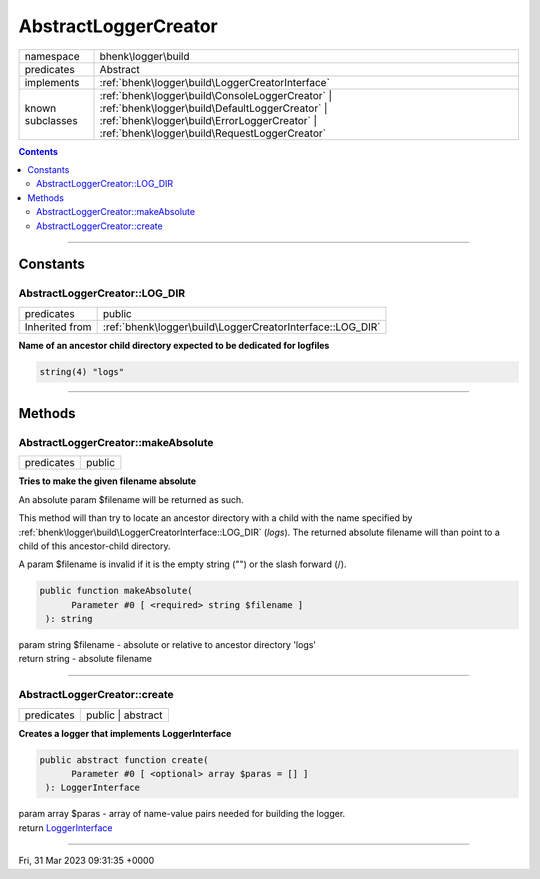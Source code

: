 .. required styles !!
.. raw:: html

    <style> .block {color:lightgrey; font-size: 0.6em; display: block; align-items: center; background-color:black; width:8em; height:8em;padding-left:7px;} </style>
    <style> .tag0 {color:grey; font-size: 0.9em; font-family: "Courier New", monospace;} </style>
    <style> .tag3 {color:grey; font-size: 0.9em; display: inline-block; width:3.1ch; font-family: "Courier New", monospace;} </style>
    <style> .tag4 {color:grey; font-size: 0.9em; display: inline-block; width:4.1ch; font-family: "Courier New", monospace;} </style>
    <style> .tag5 {color:grey; font-size: 0.9em; display: inline-block; width:5.1ch; font-family: "Courier New", monospace;} </style>
    <style> .tag6 {color:grey; font-size: 0.9em; display: inline-block; width:6.1ch; font-family: "Courier New", monospace;} </style>
    <style> .tag7 {color:grey; font-size: 0.9em; display: inline-block; width:7.1ch; font-family: "Courier New", monospace;} </style>
    <style> .tag8 {color:grey; font-size: 0.9em; display: inline-block; width:8.1ch; font-family: "Courier New", monospace;} </style>
    <style> .tag9 {color:grey; font-size: 0.9em; display: inline-block; width:9.1ch; font-family: "Courier New", monospace;} </style>
    <style> .tag10 {color:grey; font-size: 0.9em; display: inline-block; width:10.1ch; font-family: "Courier New", monospace;} </style>
    <style> .tag11 {color:grey; font-size: 0.9em; display: inline-block; width:11.1ch; font-family: "Courier New", monospace;} </style>
    <style> .tag12 {color:grey; font-size: 0.9em; display: inline-block; width:12.1ch; font-family: "Courier New", monospace;} </style>
    <style> .tagsign {color:grey; font-size: 0.9em; display: inline-block; width:3.2em;} </style>
    <style> .param {color:#005858; background-color:#F8F8F8; font-size: 0.8em; border:1px solid #D0D0D0;padding-left: 5px; padding-right: 5px;} </style>
    <style> .tech {color:#005858; background-color:#F8F8F8; font-size: 0.9em; border:1px solid #D0D0D0;padding-left: 5px; padding-right: 5px;} </style>

.. end required styles

.. required roles !!
.. role:: block
.. role:: tag0
.. role:: tag3
.. role:: tag4
.. role:: tag5
.. role:: tag6
.. role:: tag7
.. role:: tag8
.. role:: tag9
.. role:: tag10
.. role:: tag11
.. role:: tag12
.. role:: tagsign
.. role:: param
.. role:: tech

.. end required roles

.. _bhenk\logger\build\AbstractLoggerCreator:

AbstractLoggerCreator
=====================

.. table::
   :widths: auto
   :align: left

   ================ =============================================================================================================================================================================================== 
   namespace        bhenk\\logger\\build                                                                                                                                                                            
   predicates       Abstract                                                                                                                                                                                        
   implements       :ref:`bhenk\logger\build\LoggerCreatorInterface`                                                                                                                                                
   known subclasses :ref:`bhenk\logger\build\ConsoleLoggerCreator` | :ref:`bhenk\logger\build\DefaultLoggerCreator` | :ref:`bhenk\logger\build\ErrorLoggerCreator` | :ref:`bhenk\logger\build\RequestLoggerCreator` 
   ================ =============================================================================================================================================================================================== 


.. contents::


----


.. _bhenk\logger\build\AbstractLoggerCreator::Constants:

Constants
+++++++++


.. _bhenk\logger\build\AbstractLoggerCreator::LOG_DIR:

AbstractLoggerCreator::LOG_DIR
------------------------------

.. table::
   :widths: auto
   :align: left

   ============== ========================================================= 
   predicates     public                                                    
   Inherited from :ref:`bhenk\logger\build\LoggerCreatorInterface::LOG_DIR` 
   ============== ========================================================= 




**Name of an ancestor child directory expected to be dedicated for logfiles**



.. code-block:: php

   string(4) "logs" 




----


.. _bhenk\logger\build\AbstractLoggerCreator::Methods:

Methods
+++++++


.. _bhenk\logger\build\AbstractLoggerCreator::makeAbsolute:

AbstractLoggerCreator::makeAbsolute
-----------------------------------

.. table::
   :widths: auto
   :align: left

   ========== ====== 
   predicates public 
   ========== ====== 


**Tries to make the given filename absolute**


An absolute :tagsign:`param` :tech:`$filename` will be returned as such.

This method will than try to locate an ancestor directory with a child with the name specified
by :ref:`bhenk\logger\build\LoggerCreatorInterface::LOG_DIR` (*logs*). The returned absolute filename will than point to
a child of this ancestor-child directory.

A :tagsign:`param` :tech:`$filename` is invalid if it is the empty string ("") or the slash forward (/).



.. code-block:: php

   public function makeAbsolute(
         Parameter #0 [ <required> string $filename ]
    ): string


| :tag6:`param` string :param:`$filename` - absolute or relative to ancestor directory 'logs'
| :tag6:`return` string  - absolute filename


----


.. _bhenk\logger\build\AbstractLoggerCreator::create:

AbstractLoggerCreator::create
-----------------------------

.. table::
   :widths: auto
   :align: left

   ========== ================= 
   predicates public | abstract 
   ========== ================= 


**Creates a logger that implements LoggerInterface**


.. code-block:: php

   public abstract function create(
         Parameter #0 [ <optional> array $paras = [] ]
    ): LoggerInterface


| :tag6:`param` array :param:`$paras` - array of name-value pairs needed for building the logger.
| :tag6:`return` `LoggerInterface <https://www.php-fig.org/psr/psr-3/>`_


----

:block:`Fri, 31 Mar 2023 09:31:35 +0000` 
